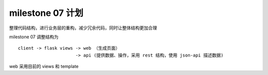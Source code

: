 milestone 07 计划
==================

整理代码结构，进行业务层的重构，减少冗余代码，同时让整体结构更加合理

milestone 07 调整结构为 ::

    client -> flask views -> web （生成页面）
                          -> api (提供数据、操作，采用 rest 结构，使用 json-api 描述数据)

web 采用目前的 views 和 template 
